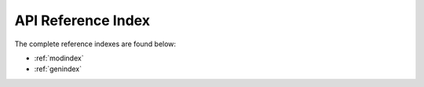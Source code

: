 API Reference Index
===================

The complete reference indexes are found below:

* :ref:`modindex`
* :ref:`genindex`